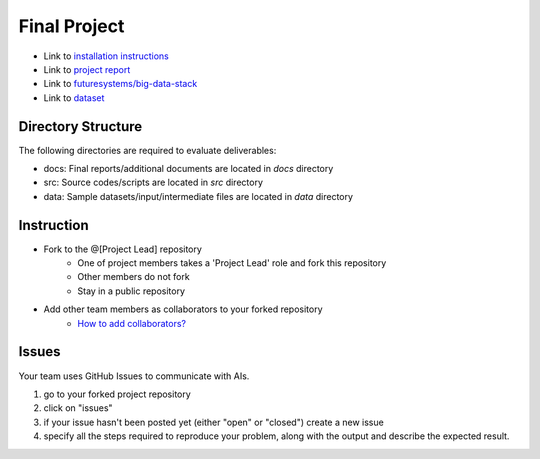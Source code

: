 Final Project
===============================================================================

* Link to `installation instructions <docs/installation.rst>`_

* Link to `project report <docs/README.rst>`_ 

* Link to `futuresystems/big-data-stack <https://github.com/futuresystems/big-data-stack>`_

* Link to `dataset <https://iu.box.com/shared/static/pj3lj9ily2g6rg5a19c14hut69b8fud2.zip>`_

Directory Structure
-------------------------------------------------------------------------------

The following directories are required to evaluate deliverables:

* docs: Final reports/additional documents are located in *docs* directory
* src: Source codes/scripts are located in *src* directory
* data: Sample datasets/input/intermediate files are located in *data* directory


Instruction
-------------------------------------------------------------------------------

* Fork to the @[Project Lead] repository
   - One of project members takes a 'Project Lead' role and fork this
     repository
   - Other members do not fork
   - Stay in a public repository
* Add other team members as collaborators to your forked repository 
   - `How to add collaborators? <https://help.github.com/articles/adding-collaborators-to-a-personal-repository/>`_

Issues
-------------------------------------------------------------------------------

Your team uses GitHub Issues to communicate with AIs. 

1. go to your forked project repository
2. click on "issues"
3. if your issue hasn't been posted yet (either "open" or "closed") create a
   new issue
4. specify all the steps required to reproduce your problem, along with the
   output and describe the expected result.
